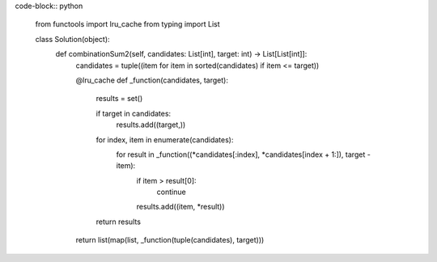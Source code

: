 code-block:: python

    from functools import lru_cache
    from typing import List

    class Solution(object):
        def combinationSum2(self, candidates: List[int], target: int) -> List[List[int]]:
            candidates = tuple((item for item in sorted(candidates) if item <= target))

            @lru_cache
            def _function(candidates, target):
                results = set()

                if target in candidates:
                    results.add((target,))

                for index, item in enumerate(candidates):
                    for result in _function((*candidates[:index], *candidates[index + 1:]), target - item):
                        if item > result[0]:
                            continue
                        results.add((item, *result))

                return results
            return list(map(list, _function(tuple(candidates), target)))
